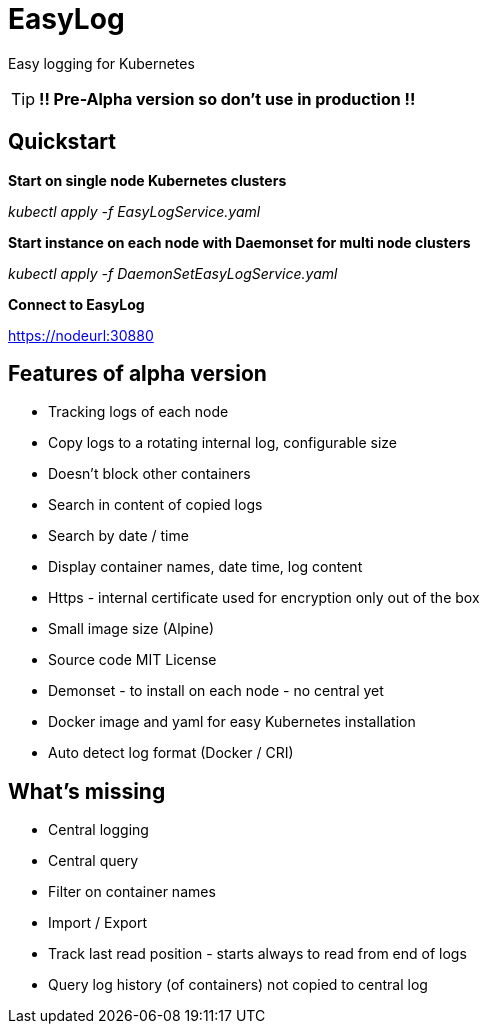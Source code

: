 = EasyLog

Easy logging for Kubernetes

[TIP]
*!! Pre-Alpha version so don't use in production !!*

[#Quickstart]
== Quickstart

====
*Start on single node Kubernetes clusters*

__kubectl apply -f EasyLogService.yaml__
====

====
*Start instance on each node with Daemonset for multi node clusters*

__kubectl apply -f DaemonSetEasyLogService.yaml__
====

====
*Connect to EasyLog*

https://nodeurl:30880
====


== Features of alpha version

* Tracking logs of each node
* Copy logs to a rotating internal log, configurable size
* Doesn't block other containers
* Search in content of copied logs
* Search by date / time
* Display container names, date time, log content 
* Https - internal certificate used for encryption only out of the box
* Small image size (Alpine)
* Source code MIT License
* Demonset - to install on each node - no central yet
* Docker image and yaml for easy Kubernetes installation 
* Auto detect log format (Docker / CRI)

== What's missing

* Central logging
* Central query
* Filter on container names
* Import / Export
* Track last read position - starts always to read from end of logs
* Query log history (of containers) not copied to central log







